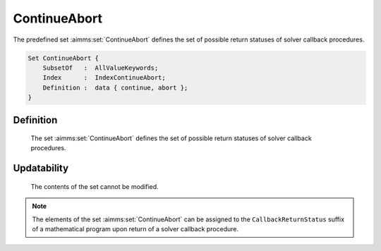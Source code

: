 .. aimms:set:: ContinueAbort

.. _ContinueAbort:

ContinueAbort
=============

The predefined set :aimms:set:`ContinueAbort` defines the set of possible return
statuses of solver callback procedures.

.. code-block:: aimms

        Set ContinueAbort {
            SubsetOf   :  AllValueKeywords;
            Index      :  IndexContinueAbort;
            Definition :  data { continue, abort };
        }

Definition
----------

    The set :aimms:set:`ContinueAbort` defines the set of possible return statuses of
    solver callback procedures.

Updatability
------------

    The contents of the set cannot be modified.

.. note::

    The elements of the set :aimms:set:`ContinueAbort` can be assigned to the
    ``CallbackReturnStatus`` suffix of a mathematical program upon return of
    a solver callback procedure.

.. seealso::

    The set :aimms:set:`AllValueKeywords`. Solver callback procedures are discussed in Section
    15.2 of the `Language Reference <https://documentation.aimms.com/_downloads/AIMMS_ref.pdf>`__.

